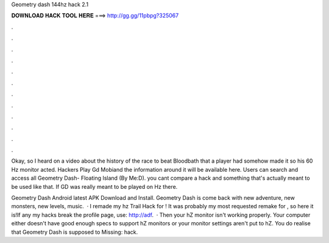 Geometry dash 144hz hack 2.1



𝐃𝐎𝐖𝐍𝐋𝐎𝐀𝐃 𝐇𝐀𝐂𝐊 𝐓𝐎𝐎𝐋 𝐇𝐄𝐑𝐄 ===> http://gg.gg/11pbpg?325067



.



.



.



.



.



.



.



.



.



.



.



.

Okay, so I heard on a video about the history of the race to beat Bloodbath that a player had somehow made it so his 60 Hz monitor acted. Hackers Play Gd Mobiand the information around it will be available here. Users can search and access all Geometry Dash- Floating Island (By Me:D). you cant compare a hack and something that's actually meant to be used like that. If GD was really meant to be played on Hz there.

Geometry Dash Android latest APK Download and Install. Geometry Dash is come back with new adventure, new monsters, new levels, music.  · I remade my hz Trail Hack for ! It was probably my most requested remake for , so here it is!If any my hacks break the profile page, use: http://adf.  · Then your hZ monitor isn't working properly. Your computer either doesn't have good enough specs to support hZ monitors or your monitor settings aren't put to hZ. You do realise that Geometry Dash is supposed to Missing: hack.
